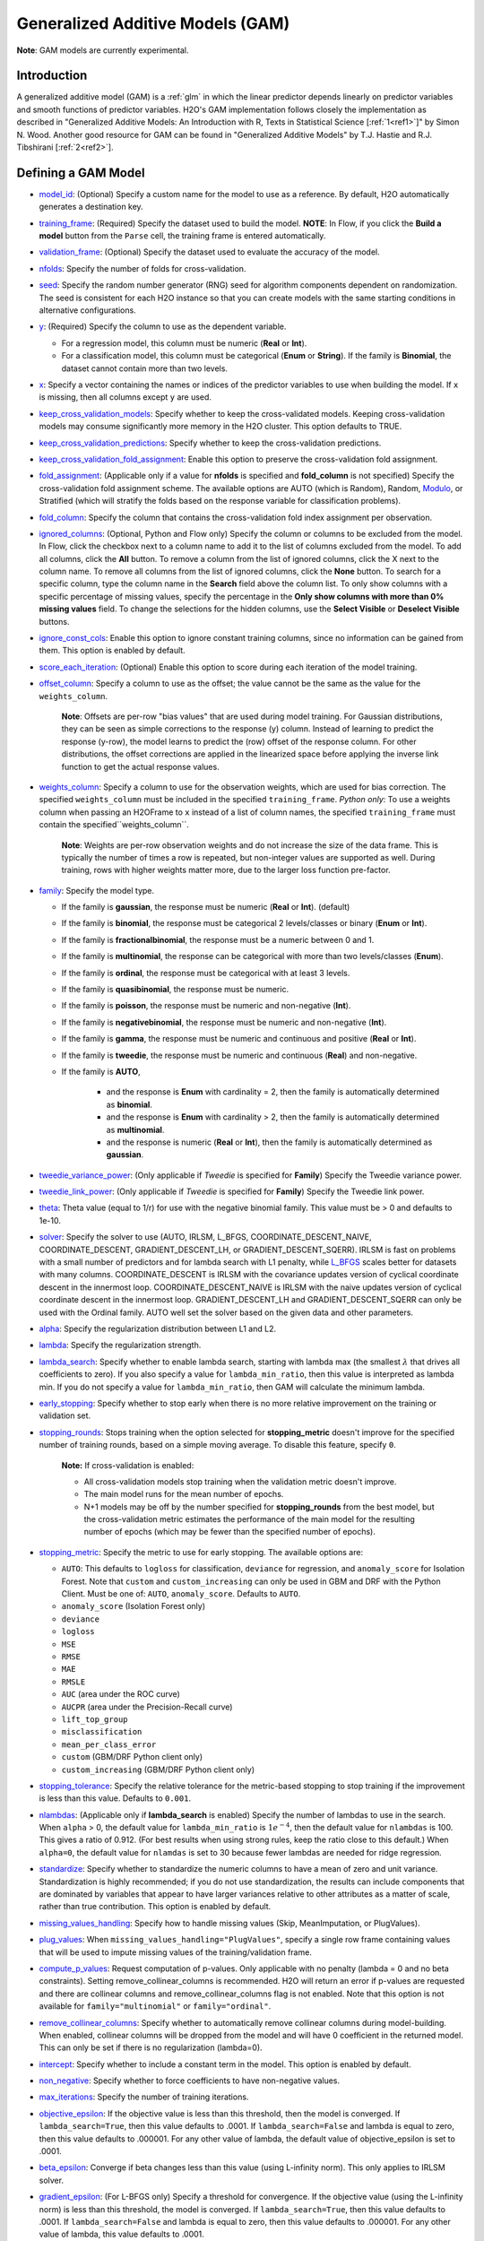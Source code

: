 Generalized Additive Models (GAM)
---------------------------------

**Note**: GAM models are currently experimental.

Introduction
~~~~~~~~~~~~

A generalized additive model (GAM) is a :ref:`glm` in which the linear predictor depends linearly on predictor variables and smooth functions of predictor variables. H2O's GAM implementation follows closely the implementation as described in "Generalized Additive Models: An Introduction with R, Texts in Statistical Science [:ref:`1<ref1>`]" by Simon N. Wood. Another good resource for GAM can be found in "Generalized Additive Models" by T.J. Hastie and R.J. Tibshirani [:ref:`2<ref2>`].

Defining a GAM Model
~~~~~~~~~~~~~~~~~~~~

-  `model_id <algo-params/model_id.html>`__: (Optional) Specify a custom name for the model to use as a reference. By default, H2O automatically generates a destination key.

-  `training_frame <algo-params/training_frame.html>`__: (Required) Specify the dataset used to build the model. **NOTE**: In Flow, if you click the **Build a model** button from the ``Parse`` cell, the training frame is entered automatically.

-  `validation_frame <algo-params/validation_frame.html>`__: (Optional) Specify the dataset used to evaluate the accuracy of the model.

-  `nfolds <algo-params/nfolds.html>`__: Specify the number of folds for cross-validation.

-  `seed <algo-params/seed.html>`__: Specify the random number generator (RNG) seed for algorithm components dependent on randomization. The seed is consistent for each H2O instance so that you can create models with the same starting conditions in alternative configurations.

-  `y <algo-params/y.html>`__: (Required) Specify the column to use as the dependent variable.

   -  For a regression model, this column must be numeric (**Real** or **Int**).
   -  For a classification model, this column must be categorical (**Enum** or **String**). If the family is **Binomial**, the dataset cannot contain more than two levels.

-  `x <algo-params/x.html>`__: Specify a vector containing the names or indices of the predictor variables to use when building the model. If ``x`` is missing, then all columns except ``y`` are used.

-  `keep_cross_validation_models <algo-params/keep_cross_validation_models.html>`__: Specify whether to keep the cross-validated models. Keeping cross-validation models may consume significantly more memory in the H2O cluster. This option defaults to TRUE.

-  `keep_cross_validation_predictions <algo-params/keep_cross_validation_predictions.html>`__: Specify whether to keep the cross-validation predictions.

-  `keep_cross_validation_fold_assignment <algo-params/keep_cross_validation_fold_assignment.html>`__: Enable this option to preserve the cross-validation fold assignment.

-  `fold_assignment <algo-params/fold_assignment.html>`__: (Applicable only if a value for **nfolds** is specified and **fold_column** is not specified) Specify the cross-validation fold assignment scheme. The available options are AUTO (which is Random), Random, `Modulo <https://en.wikipedia.org/wiki/Modulo_operation>`__, or Stratified (which will stratify the folds based on the response variable for classification problems).

-  `fold_column <algo-params/fold_column.html>`__: Specify the column that contains the cross-validation fold index assignment per observation.

-  `ignored_columns <algo-params/ignored_columns.html>`__: (Optional, Python and Flow only) Specify the column or columns to be excluded from the model. In Flow, click the checkbox next to a column name to add it to the list of columns excluded from the model. To add all columns, click the **All** button. To remove a column from the list of ignored columns, click the X next to the column name. To remove all columns from the list of ignored columns, click the **None** button. To search for a specific column, type the column name in the **Search** field above the column list. To only show columns with a specific percentage of missing values, specify the percentage in the **Only show columns with more than 0% missing values** field. To change the selections for the hidden columns, use the **Select Visible** or **Deselect Visible** buttons.

-  `ignore_const_cols <algo-params/ignore_const_cols.html>`__: Enable this option to ignore constant
   training columns, since no information can be gained from them. This
   option is enabled by default.

-  `score_each_iteration <algo-params/score_each_iteration.html>`__: (Optional) Enable this option to score during each iteration of the model training.

-  `offset_column <algo-params/offset_column.html>`__: Specify a column to use as the offset; the value cannot be the same as the value for the ``weights_column``.
   
     **Note**: Offsets are per-row "bias values" that are used during model training. For Gaussian distributions, they can be seen as simple corrections to the response (y) column. Instead of learning to predict the response (y-row), the model learns to predict the (row) offset of the response column. For other distributions, the offset corrections are applied in the linearized space before applying the inverse link function to get the actual response values. 

-  `weights_column <algo-params/weights_column.html>`__: Specify a column to use for the observation weights, which are used for bias correction. The specified ``weights_column`` must be included in the specified ``training_frame``. *Python only*: To use a weights column when passing an H2OFrame to ``x`` instead of a list of column names, the specified ``training_frame`` must contain the specified``weights_column``. 
   
    **Note**: Weights are per-row observation weights and do not increase the size of the data frame. This is typically the number of times a row is repeated, but non-integer values are supported as well. During training, rows with higher weights matter more, due to the larger loss function pre-factor.

-  `family <algo-params/family.html>`__: Specify the model type.

   -  If the family is **gaussian**, the response must be numeric (**Real** or **Int**). (default)
   -  If the family is **binomial**, the response must be categorical 2 levels/classes or binary (**Enum** or **Int**).
   -  If the family is **fractionalbinomial**, the response must be a numeric between 0 and 1.
   -  If the family is **multinomial**, the response can be categorical with more than two levels/classes (**Enum**).
   -  If the family is **ordinal**, the response must be categorical with at least 3 levels.
   -  If the family is **quasibinomial**, the response must be numeric.
   -  If the family is **poisson**, the response must be numeric and non-negative (**Int**).
   -  If the family is **negativebinomial**, the response must be numeric and non-negative (**Int**).
   -  If the family is **gamma**, the response must be numeric and continuous and positive (**Real** or **Int**).
   -  If the family is **tweedie**, the response must be numeric and continuous (**Real**) and non-negative.
   - If the family is **AUTO**,

      - and the response is **Enum** with cardinality = 2, then the family is automatically determined as **binomial**.
      - and the response is **Enum** with cardinality > 2, then the family is automatically determined as **multinomial**.
      - and the response is numeric (**Real** or **Int**), then the family is automatically determined as **gaussian**.

-  `tweedie_variance_power <algo-params/tweedie_variance_power.html>`__: (Only applicable if *Tweedie* is
   specified for **Family**) Specify the Tweedie variance power.

-  `tweedie_link_power <algo-params/tweedie_link_power.html>`__: (Only applicable if *Tweedie* is specified
   for **Family**) Specify the Tweedie link power.

-  `theta <algo-params/theta.html>`__: Theta value (equal to 1/r) for use with the negative binomial family. This value must be > 0 and defaults to 1e-10.  

-  `solver <algo-params/solver.html>`__: Specify the solver to use (AUTO, IRLSM, L_BFGS, COORDINATE_DESCENT_NAIVE, COORDINATE_DESCENT, GRADIENT_DESCENT_LH, or GRADIENT_DESCENT_SQERR). IRLSM is fast on problems with a small number of predictors and for lambda search with L1 penalty, while `L_BFGS <http://cran.r-project.org/web/packages/lbfgs/vignettes/Vignette.pdf>`__ scales better for datasets with many columns. COORDINATE_DESCENT is IRLSM with the covariance updates version of cyclical coordinate descent in the innermost loop. COORDINATE_DESCENT_NAIVE is IRLSM with the naive updates version of cyclical coordinate descent in the innermost loop. GRADIENT_DESCENT_LH and GRADIENT_DESCENT_SQERR can only be used with the Ordinal family. AUTO well set the solver based on the given data and other parameters.

-  `alpha <algo-params/alpha.html>`__: Specify the regularization distribution between L1 and L2.

-  `lambda <algo-params/lambda.html>`__: Specify the regularization strength.

-  `lambda_search <algo-params/lambda_search.html>`__: Specify whether to enable lambda search, starting with lambda max (the smallest :math:`\lambda` that drives all coefficients to zero). If you also specify a value for ``lambda_min_ratio``, then this value is interpreted as lambda min. If you do not specify a value for ``lambda_min_ratio``, then GAM will calculate the minimum lambda. 

-  `early_stopping <algo-params/early_stopping.html>`__: Specify whether to stop early when there is no more relative improvement on the training  or validation set.

- `stopping_rounds <algo-params/stopping_rounds.html>`__: Stops training when the option selected for **stopping_metric** doesn't improve for the specified number of training rounds, based on a simple moving average. To disable this feature, specify ``0``. 

    **Note:** If cross-validation is enabled:
  
    - All cross-validation models stop training when the validation metric doesn't improve.
    - The main model runs for the mean number of epochs.
    - N+1 models may be off by the number specified for **stopping_rounds** from the best model, but the cross-validation metric estimates the performance of the main model for the resulting number of epochs (which may be fewer than the specified number of epochs).

- `stopping_metric <algo-params/stopping_metric.html>`__: Specify the metric to use for early stopping. The available options are:

  - ``AUTO``: This defaults to ``logloss`` for classification, ``deviance`` for regression, and ``anomaly_score`` for Isolation Forest. Note that ``custom`` and ``custom_increasing`` can only be used in GBM and DRF with the Python Client. Must be one of: ``AUTO``, ``anomaly_score``. Defaults to ``AUTO``.
  - ``anomaly_score`` (Isolation Forest only)
  - ``deviance``
  - ``logloss``
  - ``MSE``
  - ``RMSE``
  - ``MAE``
  - ``RMSLE``
  - ``AUC`` (area under the ROC curve)
  - ``AUCPR`` (area under the Precision-Recall curve)
  - ``lift_top_group``
  - ``misclassification``
  - ``mean_per_class_error``
  - ``custom`` (GBM/DRF Python client only)
  - ``custom_increasing`` (GBM/DRF Python client only)

- `stopping_tolerance <algo-params/stopping_tolerance.html>`__: Specify the relative tolerance for the metric-based stopping to stop training if the improvement is less than this value. Defaults to ``0.001``.
   
-  `nlambdas <algo-params/nlambdas.html>`__: (Applicable only if **lambda_search** is enabled) Specify the number of lambdas to use in the search. When ``alpha`` > 0, the default value for ``lambda_min_ratio`` is :math:`1e^{-4}`, then the default value for ``nlambdas`` is 100. This gives a ratio of 0.912. (For best results when using strong rules, keep the ratio close to this default.) When ``alpha=0``, the default value for ``nlamdas`` is set to 30 because fewer lambdas are needed for ridge regression.

-  `standardize <algo-params/standardize.html>`__: Specify whether to standardize the numeric columns to have a mean of zero and unit variance. Standardization is highly recommended; if you do not use standardization, the results can include components that are dominated by variables that appear to have larger variances relative to other attributes as a matter of scale, rather than true contribution. This option is enabled by default.

-  `missing_values_handling <algo-params/missing_values_handling.html>`__: Specify how to handle missing values (Skip, MeanImputation, or PlugValues).

-  `plug_values <algo-params/plug_values.html>`__: When ``missing_values_handling="PlugValues"``, specify a single row frame containing values that will be used to impute missing values of the training/validation frame.

-  `compute_p_values <algo-params/compute_p_values.html>`__: Request computation of p-values. Only applicable with no penalty (lambda = 0 and no beta constraints). Setting remove_collinear_columns is recommended. H2O will return an error if p-values are requested and there are collinear columns and remove_collinear_columns flag is not enabled. Note that this option is not available for ``family="multinomial"`` or ``family="ordinal"``. 

-  `remove_collinear_columns <algo-params/remove_collinear_columns.html>`__: Specify whether to automatically remove collinear columns during model-building. When enabled, collinear columns will be dropped from the model and will have 0 coefficient in the returned model. This can only be set if there is no regularization (lambda=0).

-  `intercept <algo-params/intercept.html>`__: Specify whether to include a constant term in the model. This option is enabled by default. 

-  `non_negative <algo-params/non_negative.html>`__: Specify whether to force coefficients to have non-negative values.

-  `max_iterations <algo-params/max_iterations.html>`__: Specify the number of training iterations.

-  `objective_epsilon <algo-params/objective_epsilon.html>`__: If the objective value is less than this threshold, then the model is converged. If ``lambda_search=True``, then this value defaults to .0001. If ``lambda_search=False`` and lambda is equal to zero, then this value defaults to .000001. For any other value of lambda, the default value of objective_epsilon is set to .0001.

-  `beta_epsilon <algo-params/beta_epsilon.html>`__: Converge if beta changes less than this value (using L-infinity norm). This only applies to IRLSM solver.

-  `gradient_epsilon <algo-params/gradient_epsilon.html>`__: (For L-BFGS only) Specify a threshold for convergence. If the objective value (using the L-infinity norm) is less than this threshold, the model is converged. If ``lambda_search=True``, then this value defaults to .0001. If ``lambda_search=False`` and lambda is equal to zero, then this value defaults to .000001. For any other value of lambda, this value defaults to .0001.

-  `link <algo-params/link.html>`__: Specify a link function (Identity, Family_Default, Logit, Log, Inverse, Tweedie, or Ologit).

   -  If the family is **Gaussian**, then **Identity**, **Log**, and **Inverse** are supported.
   -  If the family is **Binomial**, then **Logit** is supported.
   -  If the family is **Fractionalbinomial**, then Logit is supported.
   -  If the family is **Poisson**, then **Log** and **Identity** are supported.
   -  If the family is **Gamma**, then **Inverse**, **Log**, and **Identity** are supported.
   -  If the family is **Tweedie**, then only **Tweedie** is supported.
   -  If the family is **Multinomial**, then only **Family_Default** is supported. (This defaults to ``multinomial``.)
   -  If the family is **Quasibinomial**, then only **Logit** is supported.
   -  If the family is **Ordinal**, then only **Ologit** is supported
   -  If the family is **Negative Binomial**, then only **Log** and **Identity** are supported.
   - If the family is **AUTO**,

      - and a link is not specified, then the link is determined as **Family_Default** (defaults to the family to which AUTO is determined).
      - and a link is specified, the link is used so long as the specified link is compatible with the family to which AUTO is determined. Otherwise, an error message is thrown stating that AUTO for underlying data requires a different link and gives a list of possible compatible links.
      - The list of supported links for ``family = AUTO`` is:

          1. If the response is **Enum** with cardinality = 2, then **Logit** is supported.
          2. If the response is **Enum** with cardinality > 2, then only **Family_Default** is supported (this defaults to **multinomial**).
          3. If the response is numeric (**Real** or **Int**), then **Identity**, **Log**, and **Inverse** are suported.

-  `prior <algo-params/prior.html>`__: Specify prior probability for p(y==1). Use this parameter for logistic regression if the data has been sampled and the mean of response does not reflect reality. This value defaults to -1 and must be a value in the range (0,1).
   
     **Note**: This is a simple method affecting only the intercept. You may want to use weights and offset for a better fit.

-  `lambda_min_ratio <algo-params/lambda_min_ratio.html>`__: Specify the minimum lambda to use for lambda search. This is specified as a ratio of **lambda_max**, which is the smallest :math:`\lambda` for which the solution is all zeros.

-  `beta_constraints <algo-params/beta_constraints.html>`__: Specify a dataset to use beta constraints. The selected frame is used to constrain the coefficient vector to provide upper and lower bounds. The dataset must contain a names column with valid coefficient names.

-  `max_active_predictors <algo-params/max_active_predictors.html>`__: Specify the maximum number of active predictors during computation. This value is used as a stopping criterium to prevent expensive model building with many predictors. 

-  `interactions <algo-params/interactions.html>`__: Specify a list of predictor column indices to interact. All pairwise combinations will be computed for this list. 

-  `interaction_pairs <algo-params/interaction_pairs.html>`__: When defining interactions, use this option to specify a list of pairwise column interactions (interactions between two variables). Note that this is different than ``interactions``, which will compute all pairwise combinations of specified columns.

-  **obj_reg**: Specifies the likelihood divider in objective value computation. This defaults to 1/nobs.

-  `export_checkpoints_dir <algo-params/export_checkpoints_dir.html>`__: Specify a directory to which generated models will automatically be exported.

- **constraints**: A list of model parameters that, when in the same constraint list, can vary freely amongst each other. This allows the user to group model parameters that can vary with restrictions. If specified, the following parameters must have the same array dimension:
  
  - ``gam_columns``
  - ``scale``
  - ``num_knots``
  - ``bs``

These parameters can be specified as follows:

  .. code-block:: bash
    
    hyper_parameters = {
        'alpha':[0.9, 0.1],
        ‘constraints’: [{
            ‘scale’:[[1,1,1],[0.1, 0.1, 0.1]], 
            ‘num_knots’:[[4,4,4],[5,5,5]], 
            ‘gam_columns’:[[“C1”,“C2",“C3”]]
        }, {
            ‘scale’:[[1,1],[0.1, 0.1,]], 
            ‘num_knots’:[[4,4],[5,5]], 
            ‘gam_columns’:[[“C2",“C3”]]
        }]
   }

With this hyperparameter specification, there will be 16 GAM models built.

-  **num_knots**: An array that specifies the number of knots for each predictor specified in ``gam_columns``.
            
-  **knot_ids**: A string array storing frame keys/IDs that contain knot locations. Specify one value for each GAM column specified in ``gam_columns``.

-  **gam_columns**: Required. An array of column names representing the smoothing terms used for prediction. GAM will build a smoother for each specified column. 

-  **bs**: An array specifying the B-Splines for each GAM predictor. You must include one value for each GAM predictor. This defaults to `0`, which specifies cubic regression spline.

-  **scale**: An array specifying the smoothing parameter for GAM. 

-  **keep_gam_cols**: Specify whether to save keys storing GAM columns.

.. _scenario1:

A Simple Linear Model
~~~~~~~~~~~~~~~~~~~~~~

Consider :math:`n` observations, :math:`x_i` with response variable :math:`y_i`, where :math:`y_i` is an observation on random variable :math:`Y_i`. Let :math:`u_i ≡ E(Y_i)`. Assuming a linear relationship between the predictor variables and the response, the following relationship exists between :math:`xi` and :math:`Y_i` as:

  :math:`Y_i = u_i + \epsilon_i \text{ where } u_i = \beta_i x_i + \beta_0`

and :math:`\beta_i, \beta_0` are unknown parameters, :math:`\epsilon_i` are i.i.d zero mean variables with variances :math:`\delta^2`. We already know how to estimate :math:`\beta_i, \beta_0` using :ref:`GLM<glm>`.

.. _scenario2:

A Simple Linear GAM Model
~~~~~~~~~~~~~~~~~~~~~~~~~

Using the same observations as in the previous A Simple Linear Model section, a linear GAM model can be:

  :math:`Y_i = f(x_i) + \epsilon_i \text{ where } f(x_i) = {\Sigma_{j=1}^k}b_j(x_i)\beta_j+\beta_0`

Again, :math:`\beta = [\beta_0, \beta_1, \ldots, b_k]` is an unknown parameter vector that can also be estimated using :ref:`GLM<glm>`. This can be done by using :math:`[b_1(x_i), b_2(x_i), \ldots , b_K(x_i)]` as the predictor variables instead of :math:`x_i`. Here, we are basically estimating :math:`f(x_i)` using a set of basis functions:

:math:`\{b_1(x_i), b_2(x_i), \ldots, b_K(x_i)\}`

where :math:`k` is the number of basis functions used. Note that for each predictor variable, we get to decide the types and number of basis functions that we would like to use to best generate a GAM.

.. _scenario3:

A Simple Piecewise Linear Basis Function
~~~~~~~~~~~~~~~~~~~~~~~~~~~~~~~~~~~~~~~~

To understand the role of basis functions, we are going to use a linear tent function.

Using piecewise basis functions, we need to pay attention to the locations of the function’s derivative discontinuities, that is by the locations at which the linear pieces join up. These locations are referred to as the knots and denoted by :math:`\{x_i^*:j=1, \ldots, K\}`. And suppose that the knots are sorted, meaning that :math:`x_i^* > x_{i-1}^*`. Then for :math:`j=2, \ldots, K - 1`, we have basis function :math:`b_j(x)` defined as:

  .. figure:: ../images/gam_simple_piecewise1.png

  .. figure:: ../images/gam_simple_piecewise2.png

.. _scenario4:

Using Piecewise Tent Function to Approximate One Predictor Variable
~~~~~~~~~~~~~~~~~~~~~~~~~~~~~~~~~~~~~~~~~~~~~~~~~~~~~~~~~~~~~~~~~~~

To illustrate how we can use the piecewise tent functions to approximate a predictor variable, let’s use the following example for a predictor:

- Predictor value goes from 0.0 to 1.0
- Set :math:`K=10` to use 10 piecewise tent functions
- The knots are located at 0, 1/9, 2/9, 3/9, …, 8/9, 1.

The basis function values are plotted in in the figure below. Note that there are 10 basis functions. The basis function values overlap with its neighbors from the left and the right except for the first and the last basis functions.

.. figure:: ../images/gam_piecewise_tent_basis.png
   :alt: Piecewise tent basis functions

For simplicity, let’s assume that we only have 21 predictor values uniformly spreading over the range from 0 to 1 with values 0, 0.05, 0.1, 0.15, …, 1.0. The next task is to translate each :math:`x_j` to a set of 10 basis function values. This means that for every value of :math:`x_j`, we will obtain 10 values, each one correspond to each of the basis function.

For the predictor value at 0, the only basis function that matters is the first one. All the other basis function contributes 0 to the predictor value. Hence, for :math:`x_j = 0`, the vector corresponding to all basis functions will have the following values: {1,0,0,0,0,0,0,0,0,0} because the first basis function value is 1 at :math:`x_j = 0`. **Note** Substitute :math:`x=0` to the first basis function 

 :math:`b_1(x) = \frac{\big(\frac{1}{9} - x \big)}{\big(\frac{2}{9} - \frac{1}{9} \big)}`


For predictor value 0.05, only the first and second basis functions contribute to its value, while the other basis functions are 0 at 0.05. The value of the first basis function is 0.55. **Note** Substitute :math:`x=0.05` to the first basis function 

 :math:`b_1(x) = \frac{\big(\frac{1}{9} - x \big)}{\big(\frac{2}{9} - \frac{1}{9} \big)}`

The value of the second basis function at 0.05 is 0.45. **Note** Substitute :math:`x=0.05` to the second basis function 

 :math:`b_2(x) = \frac{x}{\big(\frac{1}{9}\big)}`

Hence, for :math:`x_j = 0.05`, the vector corresponding to all basis function is {0.55,0.45,0,0,0,0,0,0,0,0}.

We have calculated the expanded basis function vector for all predictor values, and they can be found in following table.

+-------------+-------------+-------------+-------------+-------------+-------------+-------------+-------------+-------------+-------------+----------------+
| :math:`x_j` | :math:`b_1` | :math:`b_2` | :math:`b_3` | :math:`b_4` | :math:`b_5` | :math:`b_6` | :math:`b_7` | :math:`b_8` | :math:`b_9` | :math:`b_{10}` |
+=============+=============+=============+=============+=============+=============+=============+=============+=============+=============+================+
| 0           | 1           | 0           | 0           | 0           | 0           | 0           | 0           | 0           | 0           | 0              |
+-------------+-------------+-------------+-------------+-------------+-------------+-------------+-------------+-------------+-------------+----------------+
| 0.05        | 0.55        | 0.45        | 0           | 0           | 0           | 0           | 0           | 0           | 0           | 0              |
+-------------+-------------+-------------+-------------+-------------+-------------+-------------+-------------+-------------+-------------+----------------+
| 0.1         | 0.1         | 0.9         | 0           | 0           | 0           | 0           | 0           | 0           | 0           | 0              |
+-------------+-------------+-------------+-------------+-------------+-------------+-------------+-------------+-------------+-------------+----------------+
| 0.15        | 0           | 0.65        | 0.35        | 0           | 0           | 0           | 0           | 0           | 0           | 0              |
+-------------+-------------+-------------+-------------+-------------+-------------+-------------+-------------+-------------+-------------+----------------+
| 0.2         | 0           | 0.2         | 0.8         | 0           | 0           | 0           | 0           | 0           | 0           | 0              |
+-------------+-------------+-------------+-------------+-------------+-------------+-------------+-------------+-------------+-------------+----------------+
| 0.25        | 0           | 0           | 0.75        | 0.25        | 0           | 0           | 0           | 0           | 0           | 0              |
+-------------+-------------+-------------+-------------+-------------+-------------+-------------+-------------+-------------+-------------+----------------+
| 0.3         | 0           | 0           | 0.3         | 0.7         | 0           | 0           | 0           | 0           | 0           | 0              |
+-------------+-------------+-------------+-------------+-------------+-------------+-------------+-------------+-------------+-------------+----------------+
| 0.35        | 0           | 0           | 0           | 0.85        | 0.15        | 0           | 0           | 0           | 0           | 0              |
+-------------+-------------+-------------+-------------+-------------+-------------+-------------+-------------+-------------+-------------+----------------+
| 0.4         | 0           | 0           | 0           | 0.4         | 0.6         | 0           | 0           | 0           | 0           | 0              |
+-------------+-------------+-------------+-------------+-------------+-------------+-------------+-------------+-------------+-------------+----------------+
| 0.45        | 0           | 0           | 0           | 0           | 0.95        | 0.05        | 0           | 0           | 0           | 0              |
+-------------+-------------+-------------+-------------+-------------+-------------+-------------+-------------+-------------+-------------+----------------+
| 0.5         | 0           | 0           | 0           | 0           | 0.5         | 0.5         | 0           | 0           | 0           | 0              |
+-------------+-------------+-------------+-------------+-------------+-------------+-------------+-------------+-------------+-------------+----------------+
| 0.55        | 0           | 0           | 0           | 0           | 0.05        | 0.95        | 0           | 0           | 0           | 0              |
+-------------+-------------+-------------+-------------+-------------+-------------+-------------+-------------+-------------+-------------+----------------+
| 0.6         | 0           | 0           | 0           | 0           | 0           | 0.6         | 0.4         | 0           | 0           | 0              |
+-------------+-------------+-------------+-------------+-------------+-------------+-------------+-------------+-------------+-------------+----------------+
| 0.65        | 0           | 0           | 0           | 0           | 0           | 0.15        | 0.85        | 0           | 0           | 0              |
+-------------+-------------+-------------+-------------+-------------+-------------+-------------+-------------+-------------+-------------+----------------+
| 0.7         | 0           | 0           | 0           | 0           | 0           | 0           | 0.7         | 0.3         | 0           | 0              |
+-------------+-------------+-------------+-------------+-------------+-------------+-------------+-------------+-------------+-------------+----------------+
| 0.75        | 0           | 0           | 0           | 0           | 0           | 0           | 0.25        | 0.75        | 0           | 0              |
+-------------+-------------+-------------+-------------+-------------+-------------+-------------+-------------+-------------+-------------+----------------+
| 0.8         | 0           | 0           | 0           | 0           | 0           | 0           | 0           | 0.8         | 0.2         | 0              |
+-------------+-------------+-------------+-------------+-------------+-------------+-------------+-------------+-------------+-------------+----------------+
| 0.85        | 0           | 0           | 0           | 0           | 0           | 0           | 0           | 0.35        | 0.65        | 0              |
+-------------+-------------+-------------+-------------+-------------+-------------+-------------+-------------+-------------+-------------+----------------+
| 0.9         | 0           | 0           | 0           | 0           | 0           | 0           | 0           | 0           | 0.9         | 0.1            |
+-------------+-------------+-------------+-------------+-------------+-------------+-------------+-------------+-------------+-------------+----------------+
| 0.95        | 0           | 0           | 0           | 0           | 0           | 0           | 0           | 0           | 0.45        | 0.55           |
+-------------+-------------+-------------+-------------+-------------+-------------+-------------+-------------+-------------+-------------+----------------+
| 1           | 0           | 0           | 0           | 0           | 0           | 0           | 0           | 0           | 0           | 1              |
+-------------+-------------+-------------+-------------+-------------+-------------+-------------+-------------+-------------+-------------+----------------+

.. _scenario5:

Spline Functions
~~~~~~~~~~~~~~~~

It has been proven in [:ref:`2<ref2>`] that the natural cubic splines are the smoothest interpolators. For a set of points :math:`{x_i, y_i:i = 1, \ldots, n}` where :math:`x_i \leq x_{i+1}`. The natural cubic spline, :math:`g(x)`, interpolating these points, is a function made up of sections of cubic polynomial, one for each :math:`[x_i, x_{i+1}]`. They are joined up together so that the whole spline is continuous to second derivative, while :math:`g(x_i) = y_i` and :math:`g^{''}(x_i) = g^{''}(x_n) = 0`. To ensure smooth function, we can add a penalty function :math:`J(f) = \int_{x_1}^{x_n} {(f^{''}(x))^2}dx` to the actual objective function that we are trying to optimize. The rationality behind this penalty is that the second derivative of a function measures the gradient change. For functions that wriggle a lot, it will have a higher second derivative magnitude. For a straight line that does not wriggle at all, the second derivative is zero.


Cubic Regression Splines
''''''''''''''''''''''''

Following the implementation in [:ref:`1<ref1>`], we have implemented the cubic regression splines for a single predictor variable. This approach defines the splines in terms of its values at the knots. Next, we define a cubic spline function, :math:`f(x)`, :math:`k` knots, :math:`x_1, x_2, \ldots, x_k`. Let :math:`\beta_j = f(x_j)` and :math:`\delta_j = f^{''}(x_j) = \frac{d^2f(x_j)}{d^2x}`. 

The splines can be written as:

.. math::

  f(x) = a_j^-(x)\beta_j + a_j^+(x)\beta_{j+1} + c_j^-(x)\delta_j + c_j^+(x) \delta_{j+1} \text{ for } x_j \leq x \leq x_{j+1}

where:

- :math:`a_j^-(x) = (x_{j+1} - x)/h_j, a_j^+(x) = (x - x_j) / h_j`
- :math:`c_j^-(x) = \big[\frac{(x_{j+1}-x)^3}{h_j} - h_j(x_{j+1} - x)\big] /6, c_j^+(x) = \big[\frac{(x-x_j)^3}{h_j} - h_j(x-x_j \big] / 6`

Note that in order to ensure smooth fitting functions at the knots, the spline must be continuous to second derivative at the :math:`x_j` and should have zero second derivative at :math:`x_1` and :math:`x_k`. It can be shown that :math:`\beta\delta^- = DB` (to be added at a later date), where

 .. figure:: ../images/gam_cubic_regression_spines1.png

Let :math:`BinvD = B^{-1}D` and let :math:`F = {\begin{bmatrix}0\\BinvD\\0\end{bmatrix}}`

The spline can be rewritten entire in terms of :math:`\beta` as

 :math:`f(x) = a_j^-(x)\beta_j + a_j^+(x)\beta_{j+1} + c_j^-(x)F_j\beta + c_j^+(x)F_{j+1}\beta \text{ for } x_j \leq x \leq x_{j+1}`

which can be written as :math:`f(x_i) = \sum_{j=1}^{k}b_j(x_i)\beta_j+\beta_0` where :math:`b_j(x_i)` are the basis functions and :math:`\beta_0, \beta_1, \ldots, \beta_k` are the unknown parameters that can be estimated using :ref:`GLM<glm>`. In addition, the penalty term added to the final objective function can be derived to be:

.. math::

 \int_{x_1}^{x_k} (f^{''}(x))^2dx = \beta^T D^T B^{-1} D\beta = \beta^T D^T BinvD\beta = \beta^T S\beta

where :math:`S = D^T B^{-1} D`

For linear regression models, the final objective function to minimize is

.. math::

 \sum_{i=1}^n \bigg( y_i - \big( \sum_{j=1}^k b_j(x_i)\beta_j + \beta_0 \big) \bigg) + \lambda \beta^T S \beta

Note that :math:`\lambda` will be another parameter for the user to choose using gridsearch. In a future release, we may use cross-validation to automatically choose :math:`lambda`.

Hence, at this point, we can call our :ref:`GLM<glm>`. However, we still need to add the contribution of the penalty term to the gradient and hessian calculation.

.. _scenario6:

General GAM
~~~~~~~~~~~

In a general GAM, using the :ref:`GLM<glm>` jargon, the link function can be constructed using a mixture of predictor variables and smooth functions of predictor variables as follows:

.. math::

 g(u_i) = \beta_0 + \beta_1 x_{1i} + \cdots + \beta_mx_{mi} + \sum_{j=1}^{k_1}b_j^i(x_{li})\beta_{m+j} + \cdots + \sum_{j=1}^{k_q}b_j^q(x_{li})\beta_{m+k_1+\cdots+k_{q-1} + j}

This is the GAM we implemented in H2O. However, with multiple predictor variables in any form, we need to resolve the identifiability problems by adding identifiability constraints.

Identifiability Constraints
'''''''''''''''''''''''''''

Consider GAM with multiple predictor smooth functions like the following:

.. math::

 y_i = a+f_1(x_i) + f_2(v_1) + \epsilon_i

The model now contains more than one function introduces an identifiability problem: :math:`f_1` an :math:`f_2` are each only estimable to within an additive constant. This is due to the fact that :math:`f_1(x_i) + f_2(v_i) = (f_1(x_i) + C) + (f_2(v_i) - C)`. Hence, identifiability constraints have to be imposed on the model before fitting to avoid the identifiability problem. The following sum-to-zero constraints are implemented in H2O:

.. math::

  \sum_{i=1}^n f_p(x_i) = 0 = 1^Tf_p

where 1 is a column vector of 1, and :math:`f_p` is the column vector containing :math:`f_p(x_1), \ldots ,f_p(x_n)`. To apply the sum-to-zero constraints, a Householder transform is used. Refer to [:ref:`1<ref1>`] for details. This transform is applied to each basis function of any predictor column we choose on its own.

Sum-to-zero Constraints Implementation
''''''''''''''''''''''''''''''''''''''

Let :math:`X` be the model matrix that contain the basis functions of one predictor variable, the sum-to-zero constraints required that

.. math::

 1^Tf_p = 0 = 1^TX\beta

where :math:`\beta` contains the coefficients relating to the basis functions of that particular predictor column. The idea is to create a :math:`k \text{ by } (k-1)` matrix :math:`Z` such that :math:`\beta = Z\beta_z`, then :math:`1^TX\beta =0` for any :math:`\beta_z`. To see how this works, let's go through the following derivations:

- With :math:`Z`, we are looking at :math:`0 = 1^TX\beta = 1^TXZ\beta_z`
- Let :math:`C=1^TX`, then the QR decomposition of :math:`C^T = U {\begin{bmatrix}P\\0\end{bmatrix}}` where :math:`C^T` is of size :math:`k \times 1`, :math:`U` is of size :math:`k \times k`, :math:`P` is the size of :math:`1\times1`
- Substitute everything back to :math:`1^TXZ\beta_z = [P^T \text{ } 0]{\begin{bmatrix}D^T\\Z^T\end{bmatrix}} Z\beta_z = [P^T \text{ } 0]{\begin{bmatrix}D^TZ\beta_z\\Z^TZ\beta_z\end{bmatrix}} = P^TD^TZ\beta_z + 0Z^TZ\beta_z=0` since :math:`D^TZ=0`

Generating the Z Matrix
'''''''''''''''''''''''

One Householder reflection is used to generate the :math:`Z` matrix. To create the :math:`Z` matrix, we need to calculate the QR decomposition of :math:`C^T = X^T1` Since :math:`C^T` is of size :math:`k \times 1`, the application of one householder reflection will generate :math:`HC^T = {\begin{bmatrix}R\\0\end{bmatrix}}` where :math:`R` is of size :math:`1 \times 1`. This implies that :math:`H = Q^T = Q`, since the householder reflection matrix is symmetrical. Hence, computing :math:`XZ` is equivalent to computing :math:`XH` and dropping the first column.

Generating the Householder reflection matrix H
''''''''''''''''''''''''''''''''''''''''''''''

Let :math:`\bar{x} = X^T1` and :math:`\bar{x}' = {\begin{bmatrix}{\parallel{\bar{x}}\parallel}\\0\end{bmatrix}}`, then :math:`H = (I - \frac{2uu^T}{(u^Tu)})` and :math:`u = \bar{x} = \bar{x}'`.

Estimation of GAM Coefficients with Identifiability Constraints
'''''''''''''''''''''''''''''''''''''''''''''''''''''''''''''''

The following procedure is used to estimate the GAM coefficients:

- Generating :math:`Z` matrix for each predictor column that uses smoothe functions
- Generate new model matrix for each predictor column smooth function as :math:`X_z = XZ`, new penalty function :math:`{\beta{^T_z}}Z^TSZ\beta_z`. 
- Call GLM using model matrix :math:`X_z`, penalty function :math:`{\beta{^T_z}}Z^TSZ\beta_z` to get coefficient estimates of :math:`\beta_z`
- Convert :math:`\beta_z` to :math:`\beta` using :math:`\beta = Z\beta_z` and performing scoring with :math:`\beta` and the original model matrix :math:`X`.


Examples
~~~~~~~~

Below are simple examples showing how to use GAM in R and Python.

.. tabs::
   .. code-tab:: r R

    library(h2o)
    h2o.init()

    # create frame knots
    knots1 <- c(-1.99905699, -0.98143075, 0.02599159, 1.00770987, 1.99942290)
    frame_Knots1 <- as.h2o(knots1)
    knots2 <- c(-1.999821861, -1.005257990, -0.006716042, 1.002197392, 1.999073589)
    frame_Knots2 <- as.h2o(knots2)
    knots3 <- c(-1.999675688, -0.979893796, 0.007573327, 1.011437347, 1.999611676)
    frame_Knots3 <- as.h2o(knots3)

    # import the dataset
    h2o_data <- h2o.importFile("https://s3.amazonaws.com/h2o-public-test-data/smalldata/glm_test/multinomial_10_classes_10_cols_10000_Rows_train.csv")

    # Convert the C1, C2, and C11 columns to factors
    h2o_data["C1"] <- as.factor(h2o_data["C1"])
    h2o_data["C2"] <- as.factor(h2o_data["C2"])
    h2o_data["C11"] <- as.factor(h2o_data["C11"])

    # split into train and test sets
    splits <- h2o.splitFrame(data = h2o_data, ratios = 0.8)
    train <- splits[[1]]
    test <- splits[[2]]

    # Set the predictor and response columns
    predictors <- colnames(train[1:2])
    response <- 'C11'

    # specify the knots array
    numKnots <- c(5, 5, 5)

    # build the GAM model
    gam_model <- h2o.gam(x = predictors, 
                         y = response, 
                         training_frame = train,
                         family = 'multinomial', 
                         gam_columns = c("C6", "C7", "C8"), 
                         scale = c(1, 1, 1), 
                         num_knots = numKnots, 
                         knot_ids = c(h2o.keyof(frame_Knots1), h2o.keyof(frame_Knots2), h2o.keyof(frame_Knots3)))

    # get the model coefficients
    coefficients <- h2o.coef(gam_model)
    
    # generate predictions using the test data
    pred <- h2o.predict(object = gam_model, newdata = test)

   .. code-tab:: python

    import h2o
    from h2o.estimators.gam import H2OGeneralizedAdditiveEstimator 
    h2o.init()

    # create frame knots
    knots1 = [-1.99905699, -0.98143075, 0.02599159, 1.00770987, 1.99942290]
    frameKnots1 = h2o.H2OFrame(python_obj=knots1)
    knots2 = [-1.999821861, -1.005257990, -0.006716042, 1.002197392, 1.999073589]
    frameKnots2 = h2o.H2OFrame(python_obj=knots2)
    knots3 = [-1.999675688, -0.979893796, 0.007573327,1.011437347, 1.999611676]
    frameKnots3 = h2o.H2OFrame(python_obj=knots3)
    
    # import the dataset
    h2o_data = h2o.import_file("https://s3.amazonaws.com/h2o-public-test-data/smalldata/glm_test/multinomial_10_classes_10_cols_10000_Rows_train.csv")

    # convert the C1, C2, and C11 columns to factors
    h2o_data["C1"] = h2o_data["C1"].asfactor()
    h2o_data["C2"] = h2o_data["C2"].asfactor()
    h2o_data["C11"] = h2o_data["C11"].asfactor()  

    # split into train and validation sets
    train, test = h2o_data.split_frame(ratios = [.8])

    # set the predictor and response columns
    y = "C11"
    x = ["C1","C2"]

    # specify the knots array
    numKnots = [5,5,5]

    # build the GAM model
    h2o_model = H2OGeneralizedAdditiveEstimator(family='multinomial', 
                                                gam_columns=["C6","C7","C8"], 
                                                scale=[1,1,1], 
                                                num_knots=numKnots, 
                                                knot_ids=[frameKnots1.key, frameKnots2.key, frameKnots3.key])
    h2o_model.train(x=x, y=y, training_frame=train)

    # get the model coefficients
    h2oCoeffs = h2o_model.coef()

    # generate predictions using the test data
    pred = h2o_model.predict(test)

References
~~~~~~~~~~

.. _ref1:

1. Simon N. Wood, Generalized Additive Models: An Introduction with R, Texts in Statistical Science, CRC Press, Second Edition.

.. _ref2:

2. T.J. Hastie, R.J. Tibshirani, Generalized Additive Models, Chapman and Hall, First Edition, 1990.
